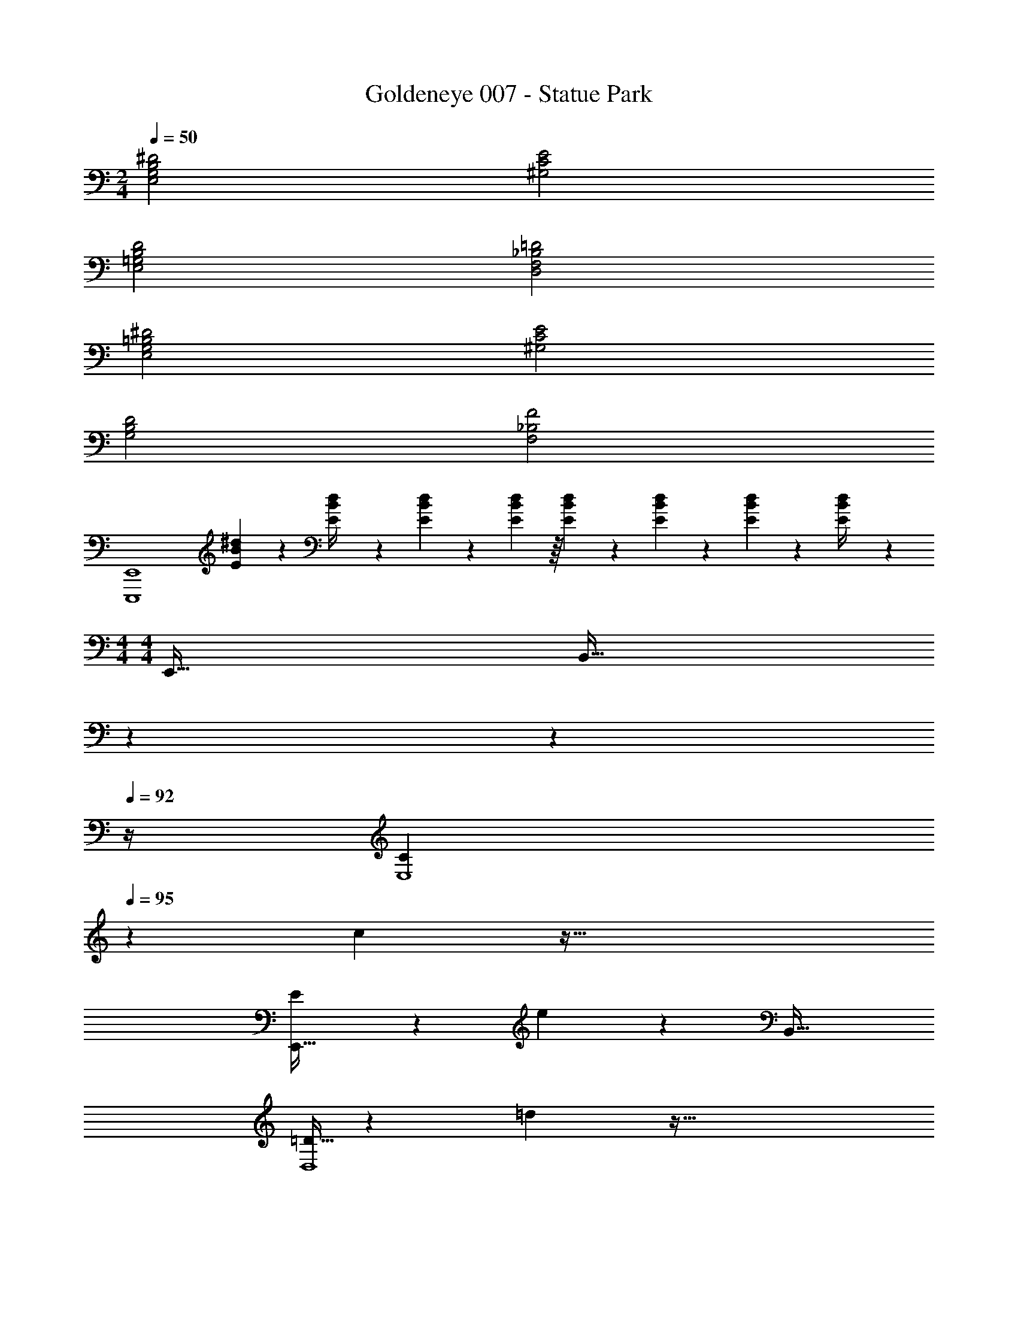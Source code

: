 X: 1
T: Goldeneye 007 - Statue Park
Z: ABC Generated by Starbound Composer
L: 1/4
M: 2/4
Q: 1/4=50
K: C
[E,2G,2B,2^D2] [^G,2C2E2] 
[E,2=G,2B,2D2] [D,2F,2_B,2=D2] 
[E,2G,2=B,2^D2] [^G,2C2E2] 
[G,2B,2D2] [F,2_B,2F2] 
[z3/E,,,4E,,4] [E/5B/5^d/5] z/20 [d/5E/4B/4] z93/160 [E55/288B55/288d55/288] z/18 [E55/288B55/288d55/288] z/16 [E55/288B55/288d55/288] z/18 [E47/252B47/252d47/252] z/28 [E/5B/5d/5] z/20 [d/5E/4B/4] z/20 
M: 4/4
M: 4/4
E,,65/32 [z51/160B,,63/32] 
Q: 1/4=94
z7/10 
Q: 1/4=93
z7/10 
Q: 1/4=92
z/4 
[z/4C5/18E,4] 
Q: 1/4=95
z/24 c71/96 z95/32 
[E5/18E,,65/32] z/72 e71/96 z B,,63/32 
[=D5/32D,4] z/96 =d83/96 z95/32 
[E5/18E,,65/32] z/72 e71/96 z [z51/160B,,63/32] 
Q: 1/4=94
z7/10 
Q: 1/4=93
z7/10 
Q: 1/4=92
z/4 
[E5/32E,4] z/96 [z/12e83/96] 
Q: 1/4=95
z15/4 
[^D5/32^D,4] z/96 ^d83/96 z95/32 
[F5/32F,4] z/96 f83/96 z95/32 
[z7/24=B,65/32] E23/96 G7/32 z/36 B2/9 z/32 d [C63/32E63/32] 
[^C65/32E65/32] [=C63/32E63/32] z65/32 
[z51/160B,,63/32B,63/32] 
Q: 1/4=94
z7/10 
Q: 1/4=93
z7/10 
Q: 1/4=92
z/4 [z/4C5/18E,4E4] 
Q: 1/4=95
z/24 c71/96 z95/32 
E5/18 z/72 e71/96 z [B,,63/32B,63/32] 
[=D5/32=D,4] z/96 =d83/96 z95/32 
E5/18 z/72 e71/96 z [z51/160B,,63/32B,63/32] 
Q: 1/4=94
z7/10 
Q: 1/4=93
z7/10 
Q: 1/4=92
z/4 
[E5/32E,4] z/96 [z/12e83/96] 
Q: 1/4=95
z15/4 
[^D5/32^D,4] z/96 ^d83/96 z95/32 
[F5/32F,4] z/96 f83/96 z95/32 
[B65/32d65/32^f65/32B,,5/B,5/] z/ [B41/224d41/224f41/224^C,7/16^C7/16] z/28 [B3/14d3/14f3/14] z/28 [B4/9d4/9f4/9D,D] z/18 [d7/16f7/16B17/32] z/16 
[D,/D/c65/32d65/32^g65/32] z/32 [C,15/32C15/32] z/32 [=C,63/32=C63/32] [c7/24d7/24g7/24^C,15/32^C15/32] z5/96 [z5/32c77/288d77/288g77/288] [z/6D,15/32D15/32] [c17/60g17/60d35/96] z/20 
[F,49/32F49/32c65/32=f65/32a65/32] [=G,15/32G15/32] z/32 [z/A,79/32A79/32] [c41/224f41/224a41/224] z/28 [c3/14f3/14a3/14] z/28 [c4/9f4/9a4/9] z/18 [a7/16c17/32f17/32] z/16 
[z17/32=d65/32^f65/32a65/32] [G,15/32G15/32] z/32 [^F,^F] [G,31/32G31/32d63/32=g63/32b63/32] [=D,=D] 
[=C3c3e4a4] [B,15/32B15/32] z/32 [A,15/32A15/32] z/32 
[B,33/32B33/32^d65/32b65/32] [z3/F,63/32F63/32] [B41/224d41/224b41/224] z/28 [B3/14d3/14b3/14] z/28 [B4/9d4/9b4/9F,F] z/18 [b7/16B17/32d17/32] z/16 
[C3c3e4a4] [B,15/32B15/32] z/32 [A,15/32A15/32] z/32 
[B33/32d33/32b33/32B,49/32] [B/d63/32b63/32] [C15/32c15/32] z/32 [B31/32B,47/32] [B/d65/32b65/32] [C15/32c15/32] z/32 
[B33/32B,49/32] [B/db] [C15/32c15/32] z/32 [z/B,47/32] [B41/224d41/224b41/224] z/28 [B3/14d3/14b3/14] z/28 [B4/9d4/9b4/9] z/18 [C15/32c15/32B17/32d17/32b17/32] z/32 
[z47/20B,4^D4F4] 
Q: 1/4=94
z7/10 
Q: 1/4=93
z7/10 
Q: 1/4=92
z/4 
[z/4B,4=D4G4] 
Q: 1/4=95
z15/4 
[_B,4^D4G4] 
[C4=F4A4] 
